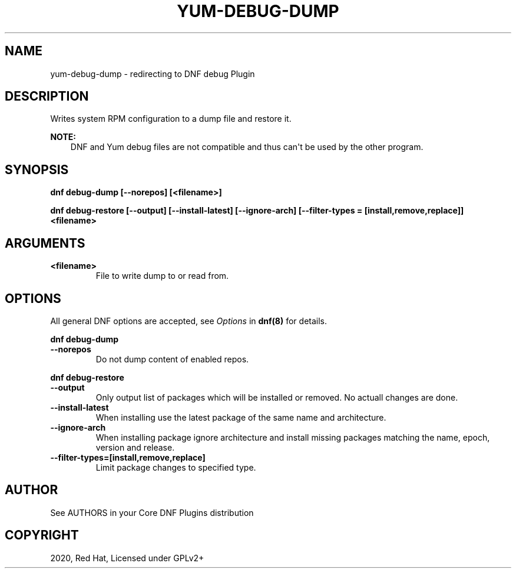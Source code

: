 .\" Man page generated from reStructuredText.
.
.TH "YUM-DEBUG-DUMP" "1" "Aug 10, 2020" "4.0.16" "dnf-plugins-core"
.SH NAME
yum-debug-dump \- redirecting to DNF debug Plugin
.
.nr rst2man-indent-level 0
.
.de1 rstReportMargin
\\$1 \\n[an-margin]
level \\n[rst2man-indent-level]
level margin: \\n[rst2man-indent\\n[rst2man-indent-level]]
-
\\n[rst2man-indent0]
\\n[rst2man-indent1]
\\n[rst2man-indent2]
..
.de1 INDENT
.\" .rstReportMargin pre:
. RS \\$1
. nr rst2man-indent\\n[rst2man-indent-level] \\n[an-margin]
. nr rst2man-indent-level +1
.\" .rstReportMargin post:
..
.de UNINDENT
. RE
.\" indent \\n[an-margin]
.\" old: \\n[rst2man-indent\\n[rst2man-indent-level]]
.nr rst2man-indent-level -1
.\" new: \\n[rst2man-indent\\n[rst2man-indent-level]]
.in \\n[rst2man-indent\\n[rst2man-indent-level]]u
..
.SH DESCRIPTION
.sp
Writes system RPM configuration to a dump file and restore it.
.sp
\fBNOTE:\fP
.INDENT 0.0
.INDENT 3.5
DNF and Yum debug files are not compatible and thus can\(aqt be used
by the other program.
.UNINDENT
.UNINDENT
.SH SYNOPSIS
.sp
\fBdnf debug\-dump [\-\-norepos] [<filename>]\fP
.sp
\fBdnf debug\-restore [\-\-output] [\-\-install\-latest] [\-\-ignore\-arch]
[\-\-filter\-types = [install,remove,replace]] <filename>\fP
.SH ARGUMENTS
.INDENT 0.0
.TP
.B \fB<filename>\fP
File to write dump to or read from.
.UNINDENT
.SH OPTIONS
.sp
All general DNF options are accepted, see \fIOptions\fP in \fBdnf(8)\fP for details.
.sp
\fBdnf debug\-dump\fP
.INDENT 0.0
.TP
.B \fB\-\-norepos\fP
Do not dump content of enabled repos.
.UNINDENT
.sp
\fBdnf debug\-restore\fP
.INDENT 0.0
.TP
.B \fB\-\-output\fP
Only output list of packages which will be installed or removed.
No actuall changes are done.
.TP
.B \fB\-\-install\-latest\fP
When installing use the latest package of the same name and architecture.
.TP
.B \fB\-\-ignore\-arch\fP
When installing package ignore architecture and install missing packages
matching the name, epoch, version and release.
.TP
.B \fB\-\-filter\-types=[install,remove,replace]\fP
Limit package changes to specified type.
.UNINDENT
.SH AUTHOR
See AUTHORS in your Core DNF Plugins distribution
.SH COPYRIGHT
2020, Red Hat, Licensed under GPLv2+
.\" Generated by docutils manpage writer.
.
